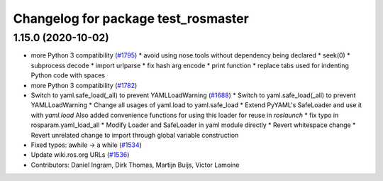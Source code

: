 ^^^^^^^^^^^^^^^^^^^^^^^^^^^^^^^^^^^^
Changelog for package test_rosmaster
^^^^^^^^^^^^^^^^^^^^^^^^^^^^^^^^^^^^

1.15.0 (2020-10-02)
-------------------
* more Python 3 compatibility (`#1795 <https://github.com/locusrobotics/ros_comm/issues/1795>`_)
  * avoid using nose.tools without dependency being declared
  * seek(0)
  * subprocess decode
  * import urlparse
  * fix hash arg encode
  * print function
  * replace tabs used for indenting Python code with spaces
* more Python 3 compatibility (`#1782 <https://github.com/locusrobotics/ros_comm/issues/1782>`_)
* Switch to yaml.safe_load(_all) to prevent YAMLLoadWarning (`#1688 <https://github.com/locusrobotics/ros_comm/issues/1688>`_)
  * Switch to yaml.safe_load(_all) to prevent YAMLLoadWarning
  * Change all usages of yaml.load to yaml.safe_load
  * Extend PyYAML's SafeLoader and use it with `yaml.load`
  Also added convenience functions for using this loader for reuse in
  `roslaunch`
  * fix typo in rosparam.yaml_load_all
  * Modify Loader and SafeLoader in yaml module directly
  * Revert whitespace change
  * Revert unrelated change to import through global variable construction
* Fixed typos: awhile -> a while (`#1534 <https://github.com/locusrobotics/ros_comm/issues/1534>`_)
* Update wiki.ros.org URLs (`#1536 <https://github.com/locusrobotics/ros_comm/issues/1536>`_)
* Contributors: Daniel Ingram, Dirk Thomas, Martijn Buijs, Victor Lamoine

